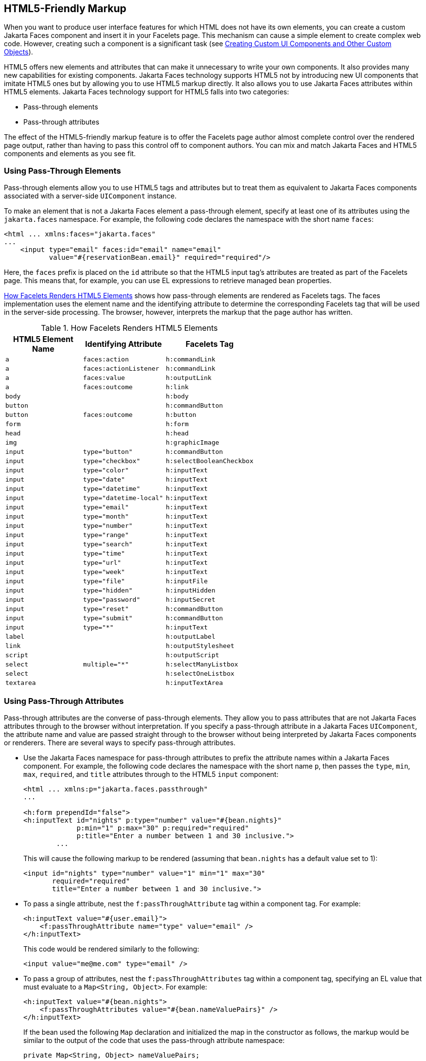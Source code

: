 == HTML5-Friendly Markup

When you want to produce user interface features for which HTML does not have its own elements, you can create a custom Jakarta Faces component and insert it in your Facelets page.
This mechanism can cause a simple element to create complex web code.
However, creating such a component is a significant task (see xref:faces-custom/faces-custom.adoc#_creating_custom_ui_components_and_other_custom_objects[Creating Custom UI Components and Other Custom Objects]).

HTML5 offers new elements and attributes that can make it unnecessary to write your own components.
It also provides many new capabilities for existing components.
Jakarta Faces technology supports HTML5 not by introducing new UI components that imitate HTML5 ones but by allowing you to use HTML5 markup directly.
It also allows you to use Jakarta Faces attributes within HTML5 elements.
Jakarta Faces technology support for HTML5 falls into two categories:

* Pass-through elements

* Pass-through attributes

The effect of the HTML5-friendly markup feature is to offer the Facelets page author almost complete control over the rendered page output, rather than having to pass this control off to component authors.
You can mix and match Jakarta Faces and HTML5 components and elements as you see fit.

=== Using Pass-Through Elements

Pass-through elements allow you to use HTML5 tags and attributes but to treat them as equivalent to Jakarta Faces components associated with a server-side `UIComponent` instance.

To make an element that is not a Jakarta Faces element a pass-through element, specify at least one of its attributes using the `jakarta.faces` namespace.
For example, the following code declares the namespace with the short name `faces`:

[source,xml]
----
<html ... xmlns:faces="jakarta.faces"
...
    <input type="email" faces:id="email" name="email"
           value="#{reservationBean.email}" required="required"/>
----

Here, the `faces` prefix is placed on the `id` attribute so that the HTML5 input tag's attributes are treated as part of the Facelets page.
This means that, for example, you can use EL expressions to retrieve managed bean properties.

<<_how_facelets_renders_html5_elements>> shows how pass-through elements are rendered as Facelets tags.
The faces implementation uses the element name and the identifying attribute to determine the corresponding Facelets tag that will be used in the server-side processing.
The browser, however, interprets the markup that the page author has written.

[[_how_facelets_renders_html5_elements]]
.How Facelets Renders HTML5 Elements
[width="60%",cols="20%,20%,20%"]
|===
|HTML5 Element Name |Identifying Attribute |Facelets Tag

|`a` |`faces:action` |`h:commandLink`

|`a` |`faces:actionListener` |`h:commandLink`

|`a` |`faces:value` |`h:outputLink`

|`a` |`faces:outcome` |`h:link`

|`body` | {empty} |`h:body`

|`button` | {empty} |`h:commandButton`

|`button` |`faces:outcome` |`h:button`

|`form` | {empty} |`h:form`

|`head` | {empty} |`h:head`

|`img` | {empty} |`h:graphicImage`

|`input` |`type="button"` |`h:commandButton`

|`input` |`type="checkbox"` |`h:selectBooleanCheckbox`

|`input` |`type="color"` |`h:inputText`

|`input` |`type="date"` |`h:inputText`

|`input` |`type="datetime"` |`h:inputText`

|`input` |`type="datetime-local"` |`h:inputText`

|`input` |`type="email"` |`h:inputText`

|`input` |`type="month"` |`h:inputText`

|`input` |`type="number"` |`h:inputText`

|`input` |`type="range"` |`h:inputText`

|`input` |`type="search"` |`h:inputText`

|`input` |`type="time"` |`h:inputText`

|`input` |`type="url"` |`h:inputText`

|`input` |`type="week"` |`h:inputText`

|`input` |`type="file"` |`h:inputFile`

|`input` |`type="hidden"` |`h:inputHidden`

|`input` |`type="password"` |`h:inputSecret`

|`input` |`type="reset"` |`h:commandButton`

|`input` |`type="submit"` |`h:commandButton`

|`input` |`type="*"` |`h:inputText`

|`label` | {empty} |`h:outputLabel`

|`link` | {empty} |`h:outputStylesheet`

|`script` | {empty} |`h:outputScript`

|`select` |`multiple="*"` |`h:selectManyListbox`

|`select` | {empty} |`h:selectOneListbox`

|`textarea` | {empty} |`h:inputTextArea`
|===

=== Using Pass-Through Attributes

Pass-through attributes are the converse of pass-through elements.
They allow you to pass attributes that are not Jakarta Faces attributes through to the browser without interpretation.
If you specify a pass-through attribute in a Jakarta Faces `UIComponent`, the attribute name and value are passed straight through to the browser without being interpreted by Jakarta Faces components or renderers.
There are several ways to specify pass-through attributes.

* Use the Jakarta Faces namespace for pass-through attributes to prefix the attribute names within a Jakarta Faces component.
For example, the following code declares the namespace with the short name `p`, then passes the `type`, `min`, `max`, `required`, and `title` attributes through to the HTML5 `input` component:
+
[source,xml]
----
<html ... xmlns:p="jakarta.faces.passthrough"
...

<h:form prependId="false">
<h:inputText id="nights" p:type="number" value="#{bean.nights}"
             p:min="1" p:max="30" p:required="required"
             p:title="Enter a number between 1 and 30 inclusive.">
        ...
----
+
This will cause the following markup to be rendered (assuming that `bean.nights` has a default value set to 1):
+
[source,xml]
----
<input id="nights" type="number" value="1" min="1" max="30"
       required="required"
       title="Enter a number between 1 and 30 inclusive.">
----

* To pass a single attribute, nest the `f:passThroughAttribute` tag within a component tag.
For example:
+
[source,xml]
----
<h:inputText value="#{user.email}">
    <f:passThroughAttribute name="type" value="email" />
</h:inputText>
----
+
This code would be rendered similarly to the following:
+
[source,xml]
----
<input value="me@me.com" type="email" />
----

* To pass a group of attributes, nest the `f:passThroughAttributes` tag within a component tag, specifying an EL value that must evaluate to a `Map<String, Object>`.
For example:
+
[source,xml]
----
<h:inputText value="#{bean.nights">
    <f:passThroughAttributes value="#{bean.nameValuePairs}" />
</h:inputText>
----
+
If the bean used the following `Map` declaration and initialized the map in the constructor as follows, the markup would be similar to the output of the code that uses the pass-through attribute namespace:
+
[source,java]
----
private Map<String, Object> nameValuePairs;
...
public Bean() {
    this.nameValuePairs = new HashMap<>();
    this.nameValuePairs.put("type", "number");
    this.nameValuePairs.put("min", "1");
    this.nameValuePairs.put("max", "30");
    this.nameValuePairs.put("required", "required");
    this.nameValuePairs.put("title",
            "Enter a number between 1 and 4 inclusive.");
}
----

=== The reservation Example Application

The `reservation` example application provides a set of HTML5 `input` elements of various types to simulate purchasing tickets for a theatrical event.
It consists of two Facelets pages, `reservation.xhtml` and `confirmation.xhtml`, and a backing bean, `ReservationBean.java`.
The pages use both pass-through attributes and pass-through elements.

The source code for this application is in the `_jakartaee-examples_/tutorial/web/faces/reservation/` directory.

==== The Facelets Pages for the reservation Application

The first important feature of the Facelets pages for the `reservation` application is the `DOCTYPE` header.
The facelets pages for this application begin simply with the following `DOCTYPE` header, which indicates that the XHTML-generated result is an HTML5 page:

[source,xml]
----
<!DOCTYPE html>
----

The namespace declarations in the `html` element of the `reservation.xhtml` page specify both the `faces` and the `passthrough` namespaces:

[source,xml]
----
<html lang="en"
      xmlns:faces="jakarta.faces"
      xmlns:f="jakarta.faces.core"
      xmlns:h="jakarta.faces.html"
      xmlns:p="jakarta.faces.passthrough">
----

Next, an `h:head` tag followed by an `h:outputStylesheet` tag within the `h:body` tag illustrates the use of a relocatable resource (as described in xref:faces-facelets/faces-facelets.adoc#_relocatable_resources[Relocatable Resources]):

[source,xml]
----
<h:head>
    <title>Reservation Application</title>
</h:head>
<h:body>
    <h:outputStylesheet name="css/stylesheet.css" target="head" />
----

The `reservation.xhtml` page uses a HTML5-specific `input` element type on `h:inputText`, which is `date`.

[source,xml]
----
    <h:inputText id="date" type="date"
                 value="#{reservationBean.date}" required="true"
                 title="Enter or choose a date." />
----

The field for the number of tickets uses the `f:passThroughAttributes` tag to pass a `Map` defined in the managed bean.
It also recalculates the total in response to a change in the field:

[source,xml]
----
    <h:inputText id="tickets" value="#{reservationBean.tickets}">
        <f:passThroughAttributes value="#{reservationBean.ticketAttrs}"/>
        <f:ajax listener="#{reservationBean.calculateTotal}"
                render="total" />
    </h:inputText>
----

The field for the price specifies the `min`, `max` and `step` as a pass-through attribute of the `h:inputText` element, offering a range of four ticket prices.
Here, the `p` prefix on the HTML5 attributes passes them through to the browser uninterpreted by the Jakarta Faces input component:

[source,xml]
----
    <h:inputText id="price" type="number"
                 value="#{reservationBean.price}" required="true"
                 p:min="80" p:max="120" p:step="20"
                 title="Enter a price: 80, 100, 120, or 140.">
        <f:ajax listener="#{reservationBean.calculateTotal}"
                render="total" />
    </h:inputText>
----

The output of the `calculateTotal` method that is specified as the listener for the Ajax event is rendered in the output element whose `id` and `name` value is `total`.
See xref:faces-ajax/faces-ajax.adoc#_using_ajax_with_jakarta_faces_technology[Using Ajax with Jakarta Faces Technology], for more information.

The second Facelets page, `confirmation.xhtml`, uses a pass-through `output` element to display the values entered by the user and provides a Facelets `h:commandButton` tag to allow the user to return to the `reservation.xhtml` page.

==== The Managed Bean for the reservation Application

The session-scoped managed bean for the reservation application, `ReservationBean.java`, contains properties for all the elements on the Facelets pages.
It also contains two methods, `calculateTotal` and `clear`, that act as listeners for Ajax events on the `reservation.xhtml` page.

==== To Build, Package, and Deploy the reservation Example Using NetBeans IDE

. Make sure that GlassFish Server has been started (see xref:intro:usingexamples/usingexamples.adoc#_starting_and_stopping_glassfish_server[Starting and Stopping GlassFish Server]).

. From the *File* menu, choose *Open Project*.

. In the Open Project dialog box, navigate to:
+
----
jakartaee-examples/tutorial/web/faces
----

. Select the `reservation` folder.

. Click *Open Project*.

. In the *Projects* tab, right-click the `reservation` project and select *Build*.
+
This option builds the example application and deploys it to your GlassFish Server instance.

==== To Build, Package, and Deploy the reservation Example Using Maven

. Make sure that GlassFish Server has been started (see xref:intro:usingexamples/usingexamples.adoc#_starting_and_stopping_glassfish_server[Starting and Stopping GlassFish Server]).

. In a terminal window, go to:
+
----
jakartaee-examples/tutorial/web/faces/reservation/
----

. Enter the following command:
+
[source,shell]
----
mvn install
----
+
This command builds and packages the application into a WAR file, `reservation.war`, that is located in the `target` directory.
It then deploys the WAR file to your GlassFish Server instance.

==== To Run the reservation Example

At the time of the publication of this tutorial, the browser that most fully implements HTML5 is Google Chrome, and it is recommended that you use it to run this example.
Other browsers are catching up, however, and may work equally well by the time you read this.

. Enter the following URL in your web browser:
+
----
http://localhost:8080/reservation
----

. Enter information in the fields of the `reservation.xhtml` page.
+
The Performance Date field has a date field with up and down arrows that allow you to increment and decrement the month, day, and year as well as a larger down arrow that brings up a date editor in calendar form.
+
The Number of Tickets and Ticket Price fields also have up and down arrows that allow you to increment and decrement the values within the allowed range and steps.
The Estimated Total changes when you change either of these two fields.
+
Email addresses and dates are checked for format, but not for validity (you can make a reservation for a past date, for instance).

. Click Make Reservation to complete the reservation or Clear to restore the fields to their default values.

. If you click Make Reservation, the `confirmation.xhtml` page appears, displaying the submitted values.
+
Click Back to return to the `reservation.xhtml` page.
